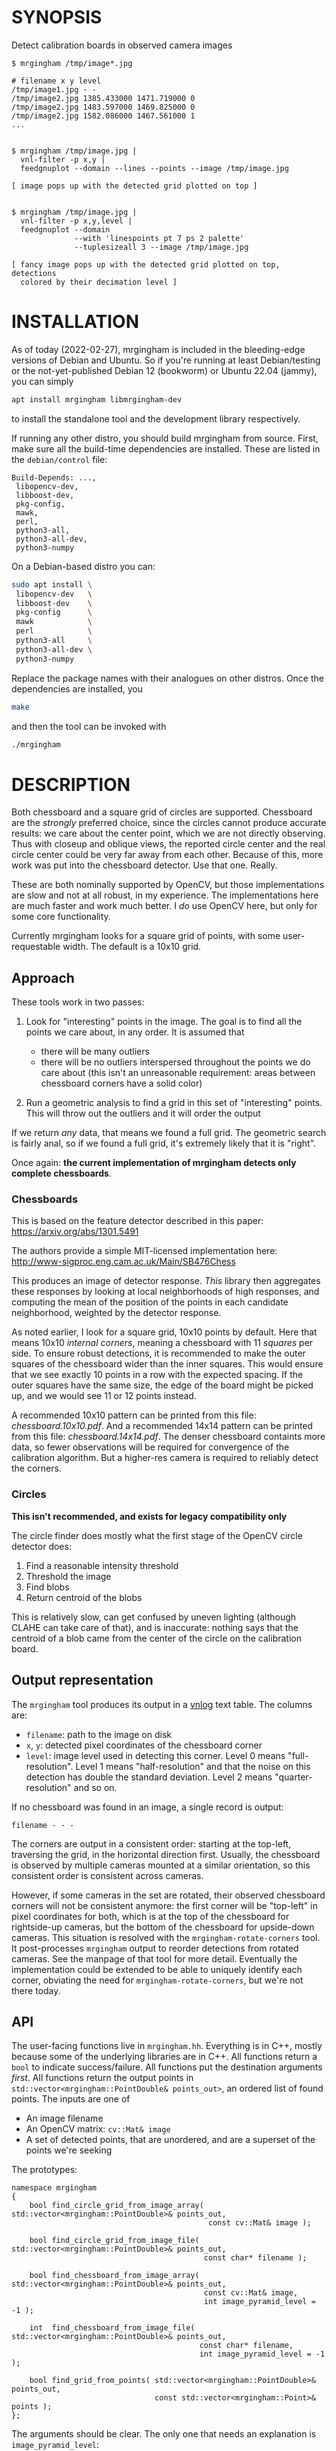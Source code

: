 * SYNOPSIS
Detect calibration boards in observed camera images

#+BEGIN_EXAMPLE
$ mrgingham /tmp/image*.jpg

# filename x y level
/tmp/image1.jpg - -
/tmp/image2.jpg 1385.433000 1471.719000 0
/tmp/image2.jpg 1483.597000 1469.825000 0
/tmp/image2.jpg 1582.086000 1467.561000 1
...


$ mrgingham /tmp/image.jpg |
  vnl-filter -p x,y |
  feedgnuplot --domain --lines --points --image /tmp/image.jpg

[ image pops up with the detected grid plotted on top ]


$ mrgingham /tmp/image.jpg |
  vnl-filter -p x,y,level |
  feedgnuplot --domain
              --with 'linespoints pt 7 ps 2 palette'
              --tuplesizeall 3 --image /tmp/image.jpg

[ fancy image pops up with the detected grid plotted on top, detections
  colored by their decimation level ]
#+END_EXAMPLE

* INSTALLATION
As of today (2022-02-27), mrgingham is included in the bleeding-edge versions of
Debian and Ubuntu. So if you're running at least Debian/testing or the
not-yet-published Debian 12 (bookworm) or Ubuntu 22.04 (jammy), you can
simply

#+begin_src sh
apt install mrgingham libmrgingham-dev
#+end_src

to install the standalone tool and the development library respectively.

If running any other distro, you should build mrgingham from source. First, make
sure all the build-time dependencies are installed. These are listed in the
=debian/control= file:

#+begin_example
Build-Depends: ...,
 libopencv-dev,
 libboost-dev,
 pkg-config,
 mawk,
 perl,
 python3-all,
 python3-all-dev,
 python3-numpy
#+end_example

On a Debian-based distro you can:

#+begin_src sh
sudo apt install \
 libopencv-dev   \
 libboost-dev    \
 pkg-config      \
 mawk            \
 perl            \
 python3-all     \
 python3-all-dev \
 python3-numpy
#+end_src

Replace the package names with their analogues on other distros. Once the
dependencies are installed, you

#+begin_src sh
make
#+end_src

and then the tool can be invoked with

#+begin_src sh
./mrgingham
#+end_src

* DESCRIPTION
Both chessboard and a square grid of circles are supported. Chessboard are the
/strongly/ preferred choice, since the circles cannot produce accurate results:
we care about the center point, which we are not directly observing. Thus with
closeup and oblique views, the reported circle center and the real circle center
could be very far away from each other. Because of this, more work was put into
the chessboard detector. Use that one. Really.

These are both nominally supported by OpenCV, but those implementations are slow
and not at all robust, in my experience. The implementations here are much
faster and work much better. I /do/ use OpenCV here, but only for some core
functionality.

Currently mrgingham looks for a square grid of points, with some
user-requestable width. The default is a 10x10 grid.

** Approach
These tools work in two passes:

1. Look for "interesting" points in the image. The goal is to find all the
   points we care about, in any order. It is assumed that

   - there will be many outliers
   - there will be no outliers interspersed throughout the points we do care
     about (this isn't an unreasonable requirement: areas between chessboard
     corners have a solid color)

2. Run a geometric analysis to find a grid in this set of "interesting" points.
   This will throw out the outliers and it will order the output

If we return /any/ data, that means we found a full grid. The geometric search
is fairly anal, so if we found a full grid, it's extremely likely that it is
"right".

Once again: *the current implementation of mrgingham detects only complete
chessboards*.

*** Chessboards
This is based on the feature detector described in this paper:
https://arxiv.org/abs/1301.5491

The authors provide a simple MIT-licensed implementation here:
http://www-sigproc.eng.cam.ac.uk/Main/SB476Chess

This produces an image of detector response. /This/ library then aggregates
these responses by looking at local neighborhoods of high responses, and
computing the mean of the position of the points in each candidate neighborhood,
weighted by the detector response.

As noted earlier, I look for a square grid, 10x10 points by default. Here that
means 10x10 /internal corners/, meaning a chessboard with 11 /squares/ per side.
To ensure robust detections, it is recommended to make the outer squares of the
chessboard wider than the inner squares. This would ensure that we see exactly
10 points in a row with the expected spacing. If the outer squares have the same
size, the edge of the board might be picked up, and we would see 11 or 12 points
instead.

A recommended 10x10 pattern can be printed from this file: [[chessboard.10x10.pdf]].
And a recommended 14x14 pattern can be printed from this file:
[[chessboard.14x14.pdf]]. The denser chessboard containts more data, so fewer
observations will be required for convergence of the calibration algorithm. But
a higher-res camera is required to reliably detect the corners.

*** Circles
*This isn't recommended, and exists for legacy compatibility only*

The circle finder does mostly what the first stage of the OpenCV circle detector
does:

1. Find a reasonable intensity threshold
2. Threshold the image
3. Find blobs
4. Return centroid of the blobs

This is relatively slow, can get confused by uneven lighting (although CLAHE can
take care of that), and is inaccurate: nothing says that the centroid of a blob
came from the center of the circle on the calibration board.

** Output representation
The =mrgingham= tool produces its output in a [[https://github.com/dkogan/vnlog/][vnlog]] text table. The columns are:

- =filename=: path to the image on disk
- =x=, =y=: detected pixel coordinates of the chessboard corner
- =level=: image level used in detecting this corner. Level 0 means
  "full-resolution". Level 1 means "half-resolution" and that the noise on this
  detection has double the standard deviation. Level 2 means
  "quarter-resolution" and so on.

If no chessboard was found in an image, a single record is output:

#+begin_example
filename - - -
#+end_example

The corners are output in a consistent order: starting at the top-left,
traversing the grid, in the horizontal direction first. Usually, the chessboard
is observed by multiple cameras mounted at a similar orientation, so this
consistent order is consistent across cameras.

However, if some cameras in the set are rotated, their observed chessboard
corners will not be consistent anymore: the first corner will be "top-left" in
pixel coordinates for both, which is at the top of the chessboard for
rightside-up cameras, but the bottom of the chessboard for upside-down cameras.
This situation is resolved with the =mrgingham-rotate-corners= tool. It
post-processes =mrgingham= output to reorder detections from rotated cameras.
See the manpage of that tool for more detail. Eventually the implementation
could be extended to be able to uniquely identify each corner, obviating the
need for =mrgingham-rotate-corners=, but we're not there today.

** API
The user-facing functions live in =mrgingham.hh=. Everything is in C++, mostly
because some of the underlying libraries are in C++. All functions return a
=bool= to indicate success/failure. All functions put the destination arguments
/first/. All functions return the output points in
=std::vector<mrgingham::PointDouble& points_out>=, an ordered list of found
points. The inputs are one of

- An image filename
- An OpenCV matrix: =cv::Mat& image=
- A set of detected points, that are unordered, and are a superset of the points
  we're seeking

The prototypes:

#+BEGIN_SRC C++
namespace mrgingham
{
    bool find_circle_grid_from_image_array( std::vector<mrgingham::PointDouble>& points_out,
                                            const cv::Mat& image );

    bool find_circle_grid_from_image_file( std::vector<mrgingham::PointDouble>& points_out,
                                           const char* filename );

    bool find_chessboard_from_image_array( std::vector<mrgingham::PointDouble>& points_out,
                                           const cv::Mat& image,
                                           int image_pyramid_level = -1 );

    int  find_chessboard_from_image_file( std::vector<mrgingham::PointDouble>& points_out,
                                          const char* filename,
                                          int image_pyramid_level = -1 );

    bool find_grid_from_points( std::vector<mrgingham::PointDouble>& points_out,
                                const std::vector<mrgingham::Point>& points );
};
#+END_SRC

The arguments should be clear. The only one that needs an explanation is
=image_pyramid_level=:

- if =image_pyramid_level= is 0 then we just use the image as is.

- if =image_pyramid_level= > 0 then we cut down the image by a factor of 2 that
  many times. So for example, level 3 means each dimension is cut down by a
  factor of 2^3 = 8

- if =image_pyramid_level= < 0 then we try several levels, taking the first one
  that produces results

** Applications
There're several included applications that exercise the library. The
=mrgingham-...= tools are distributed, and their manpages appear below. The
=test-...= tools are internal.

- =mrgingham= takes in images as globs (with some optional
  manipulation given on the cmdline), finds the grids, and returns them on
  stdout, as a vnlog

- =mrgingham-observe-pixel-uncertainty= evaluates the distribution of corner
  detections from repeated observations of a stationary scene

- =mrgingham-rotate-corners= corrects chessboard detections produced by rotated
  cameras by reordering the points in the detection stream

- =test-find-grid-from-points= ingests a file that contains an unordered set of
  points with outliers. It the finds the grid, and returns it on stdout

- =test-dump-chessboard-corners= is a lower-level tool that just finds the
  chessboard corner features and returns them on stdout. No geometric search is
  done.

- =test-dump-chessboard-corners= similarly is a lower-level tool that just finds
  the blob center features and returns them on stdout. No geometric search is
  done.

** Tests
There's a test suite in =test/test.sh=. It checks all images in =test/data/*=,
and reports which ones produced no data. Currently I don't ship any actual data.
I will at some point.

* MANPAGES
** mrgingham
#+BEGIN_EXAMPLE
NAME
    mrgingham - Extract chessboard corners from a set of images

SYNOPSIS
      $ mrgingham image*.jpg

      # filename x y level
      image1.jpg - -
      image2.jpg 1385.433000 1471.719000 0
      image2.jpg 1483.597000 1469.825000 0
      image2.jpg 1582.086000 1467.561000 1
      ...


      $ mrgingham image.jpg |
        vnl-filter -p x,y,level |
        feedgnuplot --domain \
                    --with 'linespoints pt 7 ps 2 palette' \
                    --tuplesizeall 3 \
                    --image image.jpg

      [ image pops up with the detected grid plotted on top, detections color-coded
        by their decimation level ]

DESCRIPTION
    The mrgingham tool detects chessboard corners from images stored on
    disk. The images are given on the commandline, as globs. Each glob is
    expanded, and each image is processed, possibly in parallel if -j was
    given.

    The output is a vnlog text table (<https://www.github.com/dkogan/vnlog)>
    containing columns:

    - filename: path to the image on disk

    - x, y: detected pixel coordinates of the chessboard corner

    - level: image level used in detecting this corner. Level 0 means
    "full-resolution". Level 1 means "half-resolution" and that the noise on
    this detection has double the standard deviation. Level 2 means
    "quarter-resolution" and so on.

    If no chessboard was found in an image, a single record is output:

      filename - - -

    The corners are output in a consistent order: starting at the top-left,
    traversing the grid, in the horizontal direction first. Usually, the
    chessboard is observed by multiple cameras mounted at a similar
    orientation, so this consistent order is consistent across cameras.

    By default we look for a CHESSBOARD, not a grid of circles or Apriltags
    or anything else. By default we apply adaptive histogram equalization
    (CLAHE), then blur with a radius of 1. We then use an adaptive level of
    downsampling when looking for the chessboard. These defaults work very
    well in practice.

    For debugging, pass in --debug. This will dump the various intermediate
    results into /tmp and it will report more stuff on the console. Most of
    the intermediate results are self-plotting data files. Run them. For
    debugging sequence candidates, pass in --debug-sequence x,y where 'x,y'
    are the approximate image coordinates of the start of a given sequence
    (corner on the edge of a chessboard. This doesn't need to be exact;
    mrgingham will report on the nearest corner

    See the mrgingham project documentation for more detail:

    <https://github.com/dkogan/mrgingham/>

OPTIONS
  POSITIONAL ARGUMENTS
      imageglobs
        Globs specifying the images to process. May be given more than once

  OPTIONAL ARGUMENTS
      --blobs
        Finds circle centers instead of chessboard corners. Not recommended
      --gridn N
        Requests detections of an NxN grid of corners. If omitted, N defaults to 10
      --noclahe
        Controls image preprocessing. Unless given, we will apply adaptive histogram
        equalization (CLAHE algorithm) to the images. This is EXTREMELY helpful if
        the images aren't illuminated evenly; which applies to most real-world
        images.
      --blur RADIUS
        Controls image preprocessing. Applies a gaussian blur to the image after the
        histogram equalization. A light blurring is very helpful with CLAHE, since
        it produces noisy images. By default we will blur with radius = 1. Set to <=
        0 to disable
      --level LEVEL
        Controls image preprocessing. Applies a downsampling to the image (after
        CLAHE and --blur, if those are given). Level 0 means 'use the original
        image'. Level > 0 means downsample by 2**level. Level < 0 means 'try several
        different levels until we find one that works. This is the default.
      --no-refine
        Disables corner refinement. By default, the coordinates of reported corners
        are re-detected at less-downsampled zoom levels to improve their accuracy.
        If we do not want to do that, pass --no-refine
      --jobs N
        Parallelizes the processing N-ways. -j is a synonym. This is just like GNU
        make, except you're required to explicitly specify a job count.
      --debug
        If given, mrgingham will dump various intermediate results into /tmp and it
        will report more stuff on the console. The output is self-documenting
      --debug-sequence
        If given, we report details about sequence matching. Do this if --debug
        reports correct-looking corners (all corners detected, no doubled-up
        detections, no detections inside the chessboard but not on a corner)


#+END_EXAMPLE

** mrgingham-observe-pixel-uncertainty
#+BEGIN_EXAMPLE
NAME
    mrgingham-observe-pixel-uncertainty - Evaluate observed point
    distribution from stationary observations

SYNOPSIS
      $ observe-pixel-uncertainty '*.png'
        Evaluated 49 observations
        mean 1-sigma for independent x,y: 0.26

      $ mrcal-calibrate-cameras --observed-pixel-uncertainty 0.26 .....
      [ mrcal computes a camera calibration ]

DESCRIPTION
    mrgingham has finite precision, so repeated observations of the same
    board will produce slightly different corner coordinates. This tool
    takes in a set of images (assumed observing a chessboard, with both the
    camera and board stationary). It then outputs the 1-standard-deviation
    statistic for the distribution of detected corners. This can then be
    passed in to mrcal: 'mrcal-calibrate-cameras
    --observed-pixel-uncertainty ...'

    The distribution of the detected corners is assumed to be gaussian, and
    INDEPENDENT in the horizontal and vertical directions. If the x and y
    distributions are each s, then the LENGTH of the deviation of each pixel
    is a Rayleigh distribution with expected value s*sqrt(pi/2) ~ s*1.25

    THIS TOOL PERFORMS VERY LIGHT OUTLIER REJECTION; IT IS ASSUMED THAT THE
    SCENE IS STATIONARY

OPTIONS
  POSITIONAL ARGUMENTS
      input                 Either 1: A glob that matches images observing a stationary calibration target. This must be a GLOB. So in the shell pass in '*.png' and NOT *.png.
                            These are processed by 'mrgingham' and the arguments passed in with --mrgingham. Or 2: a vnlog representing corner detections from these images. This
                            is assumed to be a file with a filename ending in .vnl, formatted like 'mrgingham' output: 3 columns: filename,x,y

  OPTIONAL ARGUMENTS
      -h, --help            show this help message and exit
      --show {geometry,histograms}
                            Visualize something. Arguments can be: "geometry": show the 1-stdev ellipses of the distribution for each chessboard corner separately. "histograms":
                            show the distribution of all the x- and y-deviations off the mean
      --mrgingham MRGINGHAM
                            If we're processing images, these are the arguments given to mrgingham. If we are reading a pre-computed file, this does nothing
      --num-corners NUM_CORNERS
                            How many corners to expect in each image. If this is wrong I will throw an error. Defaults to 100
      --imagersize IMAGERSIZE IMAGERSIZE
                            Optional imager dimensions: width and height. This is optional. If given, we use it to size the "--show geometry" plot


#+END_EXAMPLE

** mrgingham-rotate-corners
#+BEGIN_EXAMPLE
NAME
    mrgingham-rotate-corners - Adjust mrgingham corner detections from
    rotated cameras

SYNOPSIS
      # camera A is rightside-up
      # camera B is mounted sideways
      # cameras C,D are upside-down
      mrgingham --gridn N                \
        'frame*-cameraA.jpg'             \
        'frame*-cameraB.jpg'             \
        'frame*-cameraC.jpg'             \
        'frame*-cameraD.jpg' |           \
      mrgingham-rotate-corners --gridn N \
        --90 cameraB --180 'camera[CD]'

DESCRIPTION
    The mrgingham chessboard detector finds a chessboard in an image, but it
    has no way to know whether the detected chessboard was upside-down or
    otherwise rotated: the chessboard itself has no detectable marking to
    make this clear. In the usual case, the cameras as all mounted in the
    same orientation, so they all detect the same orientation of the
    chessboard, and there is no problem. However, if some cameras are
    mounted sideways or upside-down, the sequence of corners will correspond
    to different corners between the cameras with different orientations.
    This can be addressed by this tool. This tool ingests mrgingham
    detections, and outputs them after correcting the chessboard
    observations produced by rotated cameras.

    Each rotation option is an awk regular expression used to select images
    from specific cameras. The regular expression is tested against the
    image filenames. Each rotation option may be given multiple times. Any
    files not matched by any rotation option are passed through unrotated.


#+END_EXAMPLE

* MAINTAINER
This is maintained by Dima Kogan <dima@secretsauce.net>. Please let Dima know if
something is unclear/broken/missing.
* LICENSE AND COPYRIGHT

This library is free software; you can redistribute it and/or modify it under
the terms of the GNU Lesser General Public License as published by the Free
Software Foundation; either version 2.1 of the License, or (at your option) any
later version.

Copyright 2017-2021 California Institute of Technology

Copyright 2017-2021 Dima Kogan (=dima@secretsauce.net=)
